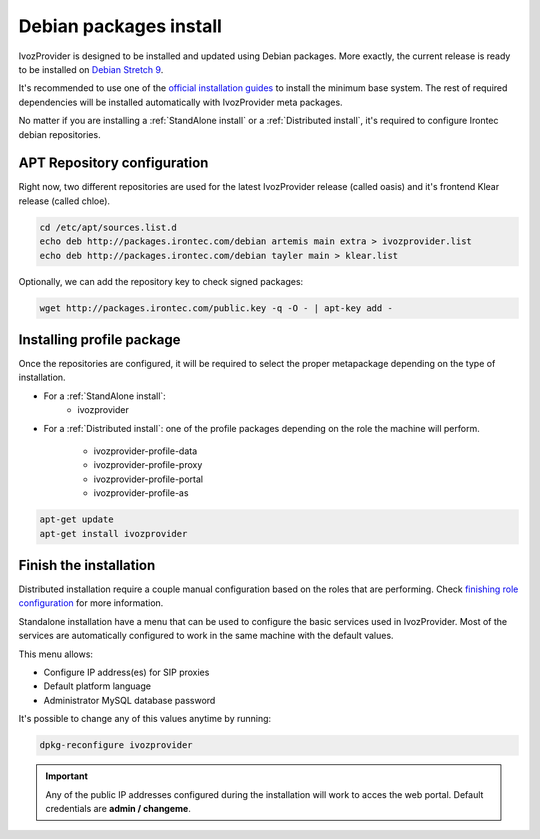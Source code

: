 #######################
Debian packages install
#######################

IvozProvider is designed to be installed and updated using Debian packages.
More exactly, the current release is ready to be installed on
`Debian Stretch 9 <https://www.debian.org/releases/stretch>`_.

It's recommended to use one of the `official installation guides
<https://www.debian.org/releases/stretch/installmanual>`_ to install the minimum
base system. The rest of required  dependencies will be installed automatically
with IvozProvider meta packages.

No matter if you are installing a  :ref:`StandAlone install` or a
:ref:`Distributed install`, it's required to configure Irontec debian
repositories.

****************************
APT Repository configuration
****************************

Right now, two different repositories are used for the latest IvozProvider
release (called oasis) and it's frontend Klear release (called chloe).

.. code-block:: console

    cd /etc/apt/sources.list.d
    echo deb http://packages.irontec.com/debian artemis main extra > ivozprovider.list
    echo deb http://packages.irontec.com/debian tayler main > klear.list

Optionally, we can add the repository key to check signed packages:

.. code-block:: console

    wget http://packages.irontec.com/public.key -q -O - | apt-key add -

**************************
Installing profile package
**************************

Once the repositories are configured, it will be required to select the proper
metapackage depending on the type of installation.

- For a :ref:`StandAlone install`:
    - ivozprovider

- For a :ref:`Distributed install`: one of the profile packages depending on the
  role the machine will perform.

    - ivozprovider-profile-data
    - ivozprovider-profile-proxy
    - ivozprovider-profile-portal
    - ivozprovider-profile-as

.. code-block:: console

    apt-get update
    apt-get install ivozprovider

***********************
Finish the installation
***********************
Distributed installation require a couple manual configuration based on the
roles that are performing. Check `finishing role configuration
<https://github.com/irontec/ivozprovider/issues/271>`_ for more information.

Standalone installation have a menu that can be used to configure the basic
services used in IvozProvider. Most of the services are automatically configured
to work in the same machine with the default values.

This menu allows:

- Configure IP address(es) for SIP proxies
- Default platform language
- Administrator MySQL database password

It's possible to change any of this values anytime by running:

.. code-block:: console

    dpkg-reconfigure ivozprovider


.. important:: Any of the public IP addresses configured during the
   installation will work to acces the web portal. Default credentials are
   **admin / changeme**.
